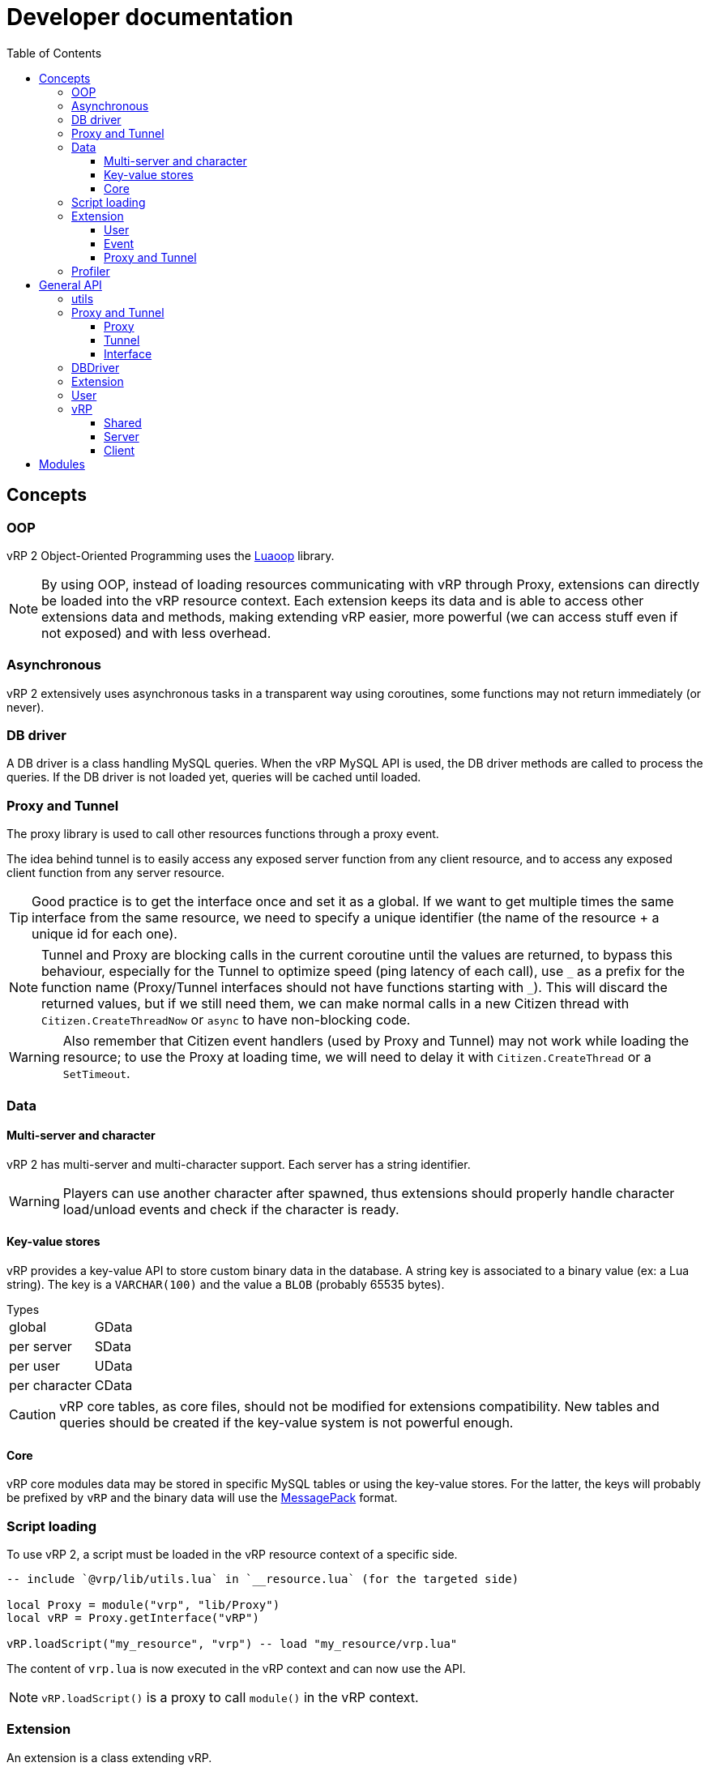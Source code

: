 ifdef::env-github[]
:tip-caption: :bulb:
:note-caption: :information_source:
:important-caption: :heavy_exclamation_mark:
:caution-caption: :fire:
:warning-caption: :warning:
endif::[]
:toc: left
:toclevels: 5

= Developer documentation

== Concepts

=== OOP

vRP 2 Object-Oriented Programming uses the https://github.com/ImagicTheCat/Luaoop[Luaoop] library.

NOTE: By using OOP, instead of loading resources communicating with vRP through Proxy, extensions can directly be loaded into the vRP resource context. Each extension keeps its data and is able to access other extensions data and methods, making extending vRP easier, more powerful (we can access stuff even if not exposed) and with less overhead.

=== Asynchronous

vRP 2 extensively uses asynchronous tasks in a transparent way using coroutines, some functions may not return immediately (or never).

=== DB driver

A DB driver is a class handling MySQL queries. When the vRP MySQL API is used, the DB driver methods are called to process the queries. If the DB driver is not loaded yet, queries will be cached until loaded.

=== Proxy and Tunnel

The proxy library is used to call other resources functions through a proxy event.

The idea behind tunnel is to easily access any exposed server function from any client resource, and to access any exposed client function from any server resource.

TIP: Good practice is to get the interface once and set it as a global. If we want to get multiple times the same interface from the same resource, we need to specify a unique identifier (the name of the resource + a unique id for each one).

NOTE: Tunnel and Proxy are blocking calls in the current coroutine until the values are returned, to bypass this behaviour, especially for the Tunnel to optimize speed (ping latency of each call), use `+_+` as a prefix for the function name (Proxy/Tunnel interfaces should not have functions starting with `+_+`). This will discard the returned values, but if we still need them, we can make normal calls in a new Citizen thread with `Citizen.CreateThreadNow` or `async` to have non-blocking code.

WARNING: Also remember that Citizen event handlers (used by Proxy and Tunnel) may not work while loading the resource; to use the Proxy at loading time, we will need to delay it with `Citizen.CreateThread` or a `SetTimeout`.

=== Data

==== Multi-server and character

vRP 2 has multi-server and multi-character support. Each server has a string identifier.

WARNING: Players can use another character after spawned, thus extensions should properly handle character load/unload events and check if the character is ready.

==== Key-value stores

vRP provides a key-value API to store custom binary data in the database. A string key is associated to a binary value (ex: a Lua string). The key is a `VARCHAR(100)` and the value a `BLOB` (probably 65535 bytes).

.Types
[horizontal]
global:: GData
per server:: SData
per user:: UData
per character:: CData

CAUTION: vRP core tables, as core files, should not be modified for extensions compatibility. New tables and queries should be created if the key-value system is not powerful enough.

==== Core

vRP core modules data may be stored in specific MySQL tables or using the key-value stores. For the latter, the keys will probably be prefixed by `vRP` and the binary data will use the https://msgpack.org[MessagePack] format.

=== Script loading

To use vRP 2, a script must be loaded in the vRP resource context of a specific side.

[source,lua]
----
-- include `@vrp/lib/utils.lua` in `__resource.lua` (for the targeted side)

local Proxy = module("vrp", "lib/Proxy")
local vRP = Proxy.getInterface("vRP")

vRP.loadScript("my_resource", "vrp") -- load "my_resource/vrp.lua"
----

The content of `vrp.lua` is now executed in the vRP context and can now use the API.

NOTE: `vRP.loadScript()` is a proxy to call `module()` in the vRP context.

=== Extension

An extension is a class extending vRP.

Two versions of the same extension (same name) can be loaded: for the server-side and the client-side. They will be able to interact with each other through the `tunnel`/`remote` interfaces.

[source,lua]
----
local MyExt = class("MyExt", vRP.Extension)
----

Loaded extensions are accessibles through the vRP instance:
[source,lua]
----
vRP.EXT.MyExt:test()
----

TIP: You can see how an extension is made by looking at the code of vRP link:../../vrp/modules[modules] or https://github.com/ImagicTheCat/vRP-basic-mission.

==== User

Extensions can extend User properties/methods with a User class (constructor is called).

WARNING: To not conflict with other extensions, make sure the added properties and methods have a very specific name or prefix.

[source,lua]
----
MyExt.User = class("User")
----

==== Event

Extensions can listen to global events by defining methods in the `event` table.

[source,lua]
----
MyExt.event = {}

function MyExt.event:playerSpawn(user, first_spawn)
end
----

NOTE: Events marked with `(sync)` in the documentation may be called using `vRP:triggerEventSync` which will wait for the listeners to complete, meaning that listeners must return (mostly in a short time frame) in order to let the execution continue normally.

==== Proxy and Tunnel

Extensions can listen to proxy/tunnel calls by defining methods in the `proxy` or `tunnel` table.

[source,lua]
----
MyExt.proxy = {}
function MyExt.proxy:getInfo()
end

-- client-side
MyExt.tunnel = {}
function MyExt.tunnel:test()
end
----

The proxy interface generated will be accessible from other resources like this:
[source,lua]
----
local my_ext = Proxy.getInterface("vRP.EXT.MyExt")
local info = my_ext.getInfo()
----

IMPORTANT: Extensions don't need and should not use proxy between them.

The tunnel is accessible (from the client-side or server-side extension) through the `remote` table.
[source,lua]
----
-- server-side
function MyExt.event:playerSpawn(user, first_spawn)
  self.remote._test(user.source)
end

-- client-side
function MyExt.event:playerDeath()
  self.remote._test()
end
----

=== Profiler

vRP embeds https://github.com/ImagicTheCat/ELProfiler[ELProfiler] to profile Lua code, vRP and resources based on it. When a resource loads `@vrp/lib/utils.lua` (which is the case for resources based on vRP), it will setup itself to be recorded by the profiler.

To use the profiler, the module must be enabled in `cfg/modules.lua`. This will keep track of created coroutines to profile them. The overhead is probably small, thus it can be enabled on a live server.

Two options are available (with permissions) in the main and admin menus to respectively profile the client-side or server-side.

NOTE: Profiling has an overhead, but mostly because of the Lua debug hook. Being a statistical/sampling profiler, profiling a long period of time is fine (low memory usage).

== General API

=== utils

`lib/utils.lua` defines some useful globals.

[source,lua]
----
-- side detection
SERVER -- boolean
CLIENT -- boolean

-- load a lua resource file as module (for a specific side)
-- rsc: resource name
-- path: lua file path without extension
module(rsc, path)

class -- Luaoop class

-- create an async returner or a thread (Citizen.CreateThreadNow)
-- func: if passed, will create a thread, otherwise will return an async returner
async(func)

-- convert Lua string to hexadecimal
tohex(str)

-- basic deep clone function (doesn't handle circular references)
clone(t)

parseInt(v)

-- will remove chars not allowed/disabled by strchars
-- allow_policy: if true, will allow all strchars, if false, will allow everything except the strchars
sanitizeString(str, strchars, allow_policy)

splitString(str, sep)
----

=== Proxy and Tunnel

==== Proxy

[source,lua]
----
-- add event handler to call interface functions 
-- name: interface name
-- itable: table containing functions
Proxy.addInterface(name, itable)

-- get a proxy interface 
-- name: interface name
-- identifier: (optional) unique string to identify this proxy interface access; if nil, will be the name of the resource
Proxy.getInterface(name, identifier)
----

==== Tunnel

[source,lua]
----
-- set the base delay between Triggers for a destination
-- dest: player source
-- delay: milliseconds (0 for instant trigger)
Tunnel.setDestDelay(dest, delay)

-- bind an interface (listen to net requests)
-- name: interface name
-- interface: table containing functions
Tunnel.bindInterface(name,interface)

-- get a tunnel interface to send requests 
-- name: interface name
-- identifier: (optional) unique string to identify this tunnel interface access; if nil, will be the name of the resource
Tunnel.getInterface(name,identifier)
----

==== Interface

* interface defined function names should not start with an underscore (`+_+`)
* the tunnel server-side call requires the player source as first parameter
* the tunnel server-side called function can use the global `source` (correct until a TriggerEvent/yield/etc) as the remote player source
* using an underscore to call a remote function interface ignores (no wait) the returned values

[source,lua]
----
-- PROXY any side, TUNNEL client-side

-- call and wait for returned values
-- ...: arguments
-- return values
interface.func(...)

-- call without waiting
-- ...: arguments
interface._func(...)

-- TUNNEL server-side

-- call and wait for returned values
-- ...: arguments
-- return values
interface.func(player, ...) -- or _func to ignore returned values
----

=== DBDriver

[source,lua]
----
-- called when the driver is initialized (connection), should return true on success
-- db_cfg: cfg/base.lua .db config
DBDriver:onInit(db_cfg)

-- should prepare the query (@param notation)
DBDriver:onPrepare(name, query)

-- should execute the prepared query
-- params: map of parameters
-- mode: 
--- "query": should return rows, affected
--- "execute": should return affected
--- "scalar": should return a scalar
DBDriver:onQuery(name, params, mode)
----

=== Extension

[source,lua]
----
self.remote -- tunnel interface to other network side

-- level: (optional) level, 0 by default
Extension:log(msg, level)

Extension:error(msg)
----

=== User

User inherits from all extensions sub-class User (if registered before the first user instantiation).

[source,lua]
----
self.source
self.name -- FiveM name (may be steam name)
self.id
self.cid -- character id
self.endpoint -- FiveM endpoint
self.data -- user data
self.cdata -- character data
self.loading_character -- flag
self.use_character_action -- action delay
self.spawns -- spawn count

-- return true if the user character is ready (loaded, not loading)
User:isReady()

User:save()

-- return characters id list
User:getCharacters()

-- return created character id or nil if failed
User:createCharacter()

-- use character
-- return true or false, err_code
-- err_code: 
--- 1: delay error, too soon
--- 2: already loading
--- 3: invalid character
User:useCharacter(id)

-- delete character
-- return true or false on failure
User:deleteCharacter(id)
----

=== vRP

==== Shared
[source,lua]
----
self.EXT -- map of name => ext
self.modules -- cfg/modules

vRP.Extension

-- register an extension
-- extension: Extension class
vRP:registerExtension(extension)

-- trigger event (with async call for each listener)
vRP:triggerEvent(name, ...)

-- trigger event and wait for all listeners to complete
vRP:triggerEventSync(name, ...)

-- msg: log message
-- suffix: (optional) category, string
-- level: (optional) level, 0 by default
vRP:log(msg, suffix, level)

-- msg: error message
-- suffix: optional category, string
vRP:error(msg, suffix)
----

.Events
[horizontal]
`extensionLoad(extension)`:: called when an extension is loaded, passing the extension instance (can be used to initialize with another extension when loaded before the latter)

==== Server

[source,lua]
----
self.cfg -- cfg/base config
self.lang -- loaded lang (https://github.com/ImagicTheCat/Luang)
self.users -- map of id => User
self.pending_users -- pending user source update (first spawn), map of ids key => user
self.users_by_source -- map of source => user
self.users_by_cid -- map of character id => user

-- db/SQL API
self.db_drivers
self.db_driver
self.db_initialized

vRP.DBDriver

-- return identification string for a specific source
vRP.getSourceIdKey(source)

vRP.getPlayerEndpoint(player)

vRP.getPlayerName(player)

-- register a DB driver
-- db_driver: DBDriver class
vRP:registerDBDriver(db_driver)

-- prepare a query
--- name: unique name for the query
--- query: SQL string with @params notation
vRP:prepare(name, query)

-- execute a query
--- name: unique name of the query
--- params: map of parameters
--- mode: default is "query"
---- "query": should return rows (list of map of parameter => value), affected
---- "execute": should return affected
---- "scalar": should return a scalar
vRP:query(name, params, mode)

-- shortcut for vRP.query with "execute"
vRP:execute(name, params)

-- shortcut for vRP.query with "scalar"
vRP:scalar(name, params)

vRP:isBanned(user_id)

vRP:setBanned(user_id,banned)

vRP:isWhitelisted(user_id)

vRP:setWhitelisted(user_id,whitelisted)

-- user data
-- value: binary string
vRP:setUData(user_id,key,value)

vRP:getUData(user_id,key)

-- character data
-- value: binary string
vRP:setCData(character_id,key,value)

vRP:getCData(character_id,key)

-- server data
-- value: binary string
vRP:setSData(key,value,id)

vRP:getSData(key,id)

-- global data
-- value: binary string
vRP:setGData(key,value)

vRP:getGData(key)

vRP:ban(user,reason)

vRP:kick(user,reason)

vRP:save()
----

.Events
[horizontal]
(sync) `characterLoad(user)`:: called right after the character loading
(sync) `characterUnload(user)`:: called before character unloading
`playerJoin(user)`:: called when a player joins (valid user)
`playerRejoin(user)`:: called when a player re-joins (ex: after a crash)
`playerDelay(user, state)`:: called when the player tunnel delay changes, `state` is true if delay is enabled
`playerSpawn(user, first_spawn)`:: called when the player spawns
`playerDeath(user)`:: called when the player dies
(sync) `playerLeave(user)`:: called before user removal
`save`:: called when vRP performs a save (can be used to sync the save of external extension data)

==== Client

[source, lua]
----
self.cfg -- cfg/client config
----

.Events
[horizontal]
`playerSpawn()`:: called when the player spawns
`playerDeath()`:: called when the player dies

== Modules

See link:modules/[].

